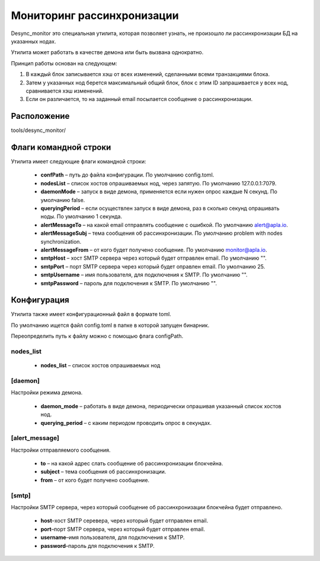 Мониторинг рассинхронизации
###########################

Desync_monitor это специальная утилита, которая позволяет узнать, не произошло ли рассинхронизации БД на указанных нодах.

Утилита может работать в качестве демона или быть вызвана однократно.

Принцип работы основан на следующем:

#. В каждый блок записывается хэш от всех изменений, сделанными всеми транзакциями блока.

#. Затем у указанных нод берется максимальный общий блок, блок с этим ID запрашивается у всех нод, сравнивается хэш изменений.

#. Если он различается, то на заданный email посылается сообщение о рассинхронизации.


Расположение
=============

tools/desync_monitor/


Флаги командной строки
======================

Утилита имеет следующие флаги командной строки:

    * **confPath** – путь до файла конфигурации. По умолчанию config.toml.

    * **nodesList** – список хостов опрашиваемых нод, через запятую. По умолчанию 127.0.0.1:7079.

    * **daemonMode** – запуск в виде демона, применяется если нужен опрос каждые N секунд. По умолчанию false.

    * **queryingPeriod** – если осуществлен запуск в виде демона, раз в сколько секунд опрашивать ноды. По умолчанию 1 cекунда.

    * **alertMessageTo** – на какой email отправлять сообщение с ошибкой. По умолчанию alert@apla.io.

    * **alertMessageSubj** – тема сообщения об рассинхронизации. По умолчанию problem with nodes synchronization.

    * **alertMessageFrom** – от кого будет получено сообщение. По умолчанию monitor@apla.io.

    * **smtpHost** – хост SMTP сервера через который будет отправлен email. По умолчанию "".

    * **smtpPort** – порт SMTP сервера через который будет оправлен email. По умолчанию 25.

    * **smtpUsername** – имя пользователя, для подключения к SMTP. По умолчанию "".

    * **smtpPassword** – пароль для подключения к SMTP. По умолчанию "".


Конфигурация
============

Утилита также имеет конфигурационный файл в формате toml.

По умолчанию ищется файл config.toml в папке в которой запущен бинарник.

Переопределить путь к файлу можно с помощью флага configPath.


.. code-block:: default
        :caption: Configuration file example

        nodes_list = ["http://127.0.0.1:7079", "http://127.0.0.1:7002"]

        [daemon]
        daemon_mode = false
        querying_period = 1

        [alert_message]
        to = "genesis@genesis.space"
        subject = "problem with genesis nodes"
        from = "monitor@genesis.space"

        [smtp]
        host = ""
        port = 25
        username = ""
        password = ""


nodes_list
----------

    * **nodes_list** – список хостов опрашиваемых нод


[daemon]
--------

Настройки режима демона.

    * **daemon_mode** – работать в виде демона, периодически опрашивая указанный список хостов нод.

    * **querying_period** – с каким периодом проводить опрос в секундах.


[alert_message]
---------------

Настройки отправляемого сообщения.

    * **to** – на какой адрес слать сообщение об рассинхронизации блокчейна.

    * **subject** – тема сообщения об рассинхронизации.

    * **from** – от кого будет получено сообщение.


[smtp]
------

Настройки SMTP сервера, через который сообщение об рассинхронизации блокчейна будет отправлено.

    * **host**–хост SMTP серевера, через который будет отправлен email.
    * **port**–порт SMTP сервера, через который будет отправлен email.
    * **username**–имя пользователя, для подключения к SMTP.
    * **password**–пароль для подключения к SMTP.